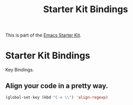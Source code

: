 #+TITLE: Starter Kit Bindings
#+OPTIONS: toc:nil num:nil ^:nil

This is part of the [[file:starter-kit.org][Emacs Starter Kit]].

* Starter Kit Bindings

Key Bindings.


** Align your code in a pretty way.
#+begin_src emacs-lisp 
(global-set-key (kbd "C-x \\") 'align-regexp)
#+end_src
